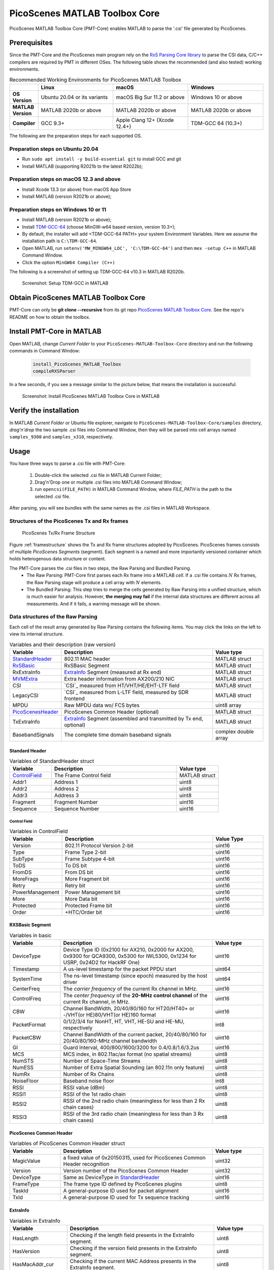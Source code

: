 PicoScenes MATLAB Toolbox Core
===================================

PicoScenes MATLAB Toolbox Core (PMT-Core) enables MATLAB to parse the '.csi' file generated by PicoScenes.

Prerequisites
++++++++++++++++++++

Since the PMT-Core and the PicoScenes main program rely on the `RxS Parsing Core library <https://gitlab.com/wifisensing/rxs_parsing_core>`_ to parse the CSI data, C/C++ compilers are required by PMT in different OSes. The following table shows the recommended (and also tested) working environments.

.. csv-table:: Recommended Working Environments for PicoScenes MATLAB Toolbox 
    :header: , "Linux", "macOS", "Windows"
    :widths: 10, 30, 30 ,30
    :stub-columns: 1

    OS Version, "Ubuntu 20.04 or its variants", "macOS Big Sur 11.2 or above", "Windows 10 or above"
    MATLAB Version, "MATLAB 2020b or above", "MATLAB 2020b or above", "MATLAB 2020b or above"
    Compiler, GCC 9.3+, Apple Clang 12+ (Xcode 12.4+), TDM-GCC 64 (10.3+)

The following are the preparation steps for each supported OS.

Preparation steps on Ubuntu 20.04
~~~~~~~~~~~~~~~~~~~~~~~~~~~~~~~~~~~

- Run ``sudo apt install -y build-essential git`` to install GCC and git
- Install MATLAB (supporting R2021b to the latest R2022b);

Preparation steps on macOS 12.3 and above
~~~~~~~~~~~~~~~~~~~~~~~~~~~~~~~~~~~~~~~~~~~~~~~~~~~

- Install Xcode 13.3 (or above) from macOS App Store 
- Install MATLAB (version R2021b or above);

Preparation steps on Windows 10 or 11
~~~~~~~~~~~~~~~~~~~~~~~~~~~~~~~~~~~~~~~~~

- Install MATLAB (version R2021b or above);
- Install `TDM-GCC-64 <https://jmeubank.github.io/tdm-gcc/>`_ (choose MinGW-w64 based version, version 10.3+);
- By default, the installer will add <TDM-GCC-64 PATH> your system Environment Variables. Here we assume the installation path is ``C:\TDM-GCC-64``.
- Open MATLAB, run ``setenv('MW_MINGW64_LOC', 'C:\TDM-GCC-64')`` and then ``mex -setup C++`` in MATLAB Command Window.
- Click the option ``MinGW64 Compiler (C++)``

The following is a screenshot of setting up TDM-GCC-64 v10.3 in MATLAB R2020b.

    .. figure:: /images/tdm-gcc-matlab.jpg
        :figwidth: 800px
        :target: /images/tdm-gcc-matlab.jpg
        :align: center

        Screenshot: Setup TDM-GCC in MATLAB

Obtain PicoScenes MATLAB Toolbox Core
+++++++++++++++++++++++++++++++++++++++++

PMT-Core can only be **git clone --recursive** from its git repo `PicoScenes MATLAB Toolbox Core <https://gitlab.com/wifisensing/PicoScenes-MATLAB-Toolbox-Core>`_. See the repo's README on how to obtain the toolbox.

Install PMT-Core in MATLAB
++++++++++++++++++++++++++++++++++++++++++++++++++++

Open MATLAB, change `Current Folder` to your ``PicoScenes-MATLAB-Toolbox-Core`` directory and run the following commands in Command Window:

    .. code-block:: matlab

        install_PicoScenes_MATLAB_Toolbox
        compileRXSParser

In a few seconds, if you see a message similar to the picture below, that means the installation is successful.

    .. figure:: /images/install-PicoScenes-MATLAB-Toolbox.png
        :figwidth: 800px
        :target: /images/install-PicoScenes-MATLAB-Toolbox.png
        :align: center

        Screenshot: Install PicoScenes MATLAB Toolbox Core in MATLAB


Verify the installation
++++++++++++++++++++++++++

In MATLAB `Current Folder` or Ubuntu file explorer, navigate to ``PicoScenes-MATLAB-Toolbox-Core/samples`` directory, *drag'n'drop* the two sample .csi files into Command Window, then they will be parsed into cell arrays named ``samples_9300`` and ``samples_x310``, respectively.

Usage
++++++++++++++++++++++++++
You have three ways to parse a .csi file with PMT-Core:

    #. Double-click the selected .csi file in MATLAB Current Folder;
    #. Drag'n'Drop one or multiple .csi files into MATLAB Command Window;
    #. run ``opencsi(FILE_PATH)`` in MATLAB Command Window, where `FILE_PATH` is the path to the selected .csi file.

After parsing, you will see bundles with the same names as the .csi files in MATLAB Workspace.

Structures of the PicoScenes Tx and Rx frames
~~~~~~~~~~~~~~~~~~~~~~~~~~~~~~~~~~~~~~~~~~~~~~

    .. _framestructure:

    .. figure:: /images/PicoScenesFrameStructure.jpg
        :figwidth: 1000px
        :align: center

        PicoScenes Tx/Rx Frame Structure


Figure :ref:`framestructure` shows the Tx and Rx frame structures adopted by PicoScenes. PicoScenes frames consists of multiple `PicoScenes Segments` (segment). Each segment is a named and more importantly versioned container which holds heterogenous data structure or content.

The PMT-Core parses the .csi files in two steps, the Raw Parsing and Bundled Parsing. 
    - The Raw Parsing: PMT-Core first parses each Rx frame into a MATLAB `cell`. If a .csi file contains :math:`N` Rx frames, the Raw Parsing stage will produce a cell array with :math:`N` elements.
    - The Bundled Parsing: This step tries to merge the cells generated by Raw Parsing into a unified structure, which is much easier for analysis. However, **the merging may fail** if the internal data structures are different across all measurements. And if it fails, a warning message will be shown.

.. _cell-structure-matlab:
Data structures of the Raw Parsing
~~~~~~~~~~~~~~~~~~~~~~~~~~~~~~~~~~~~~~~~~~~~~~

Each cell of the result array generated by Raw Parsing contains the following items. You may click the links on the left to view its internal structure.

.. csv-table:: Variables and their description (raw version)
    :header: "Variable", "Description", "Value type"
    :widths: 20, 60, 20

    `StandardHeader`_, "802.11 MAC header", "MATLAB struct"
    `RxSBasic`_, "RxSBasic Segment", "MATLAB struct"
    "RxExtraInfo", "`ExtraInfo`_ Segment (measured at Rx end)", "MATLAB struct"
    `MVMExtra`_, "Extra header information from AX200/210 NIC", "MATLAB struct"
    "CSI", "`CSI`_ measured from HT/VHT/HE/EHT-LTF field", "MATLAB struct"
    "LegacyCSI", "`CSI`_ measured from L-LTF field, measured by SDR frontend", "MATLAB struct"
    "MPDU", "Raw MPDU data wo/ FCS bytes", "uint8 array"
    `PicoScenesHeader`_, "PicoScenes Common Header (optional)", "MATLAB struct"
    "TxExtraInfo", "`ExtraInfo`_ Segment (assembled and transmitted by Tx end, optional)", "MATLAB struct"
    "BasebandSignals", "The complete time domain baseband signals", "complex double array"

.. _StandardHeader:

Standard Header
:::::::::::::::

.. csv-table:: Variables of StandardHeader struct
    :header: "Variable", "Description", "Value type"
    :widths: 20, 60, 20

    `ControlField`_, "The Frame Control field", "MATLAB struct"
    "Addr1", "Address 1", "uint8"
    "Addr2", "Address 2", "uint8"
    "Addr3", "Address 3", "uint8"
    "Fragment", "Fragment Number", "uint16"
    "Sequence", "Sequence Number", "uint16"

.. _ControlField:

Control Field
'''''''''''''

.. csv-table:: Variables in ControlField
    :header: "Variable", "Description", "Value Type"
    :widths: 20, 60, 20

    "Version", "802.11 Protocol Version 2-bit", "uint16"
    "Type", "Frame Type 2-bit", "uint16"
    "SubType", "Frame Subtype 4-bit", "uint16"
    "ToDS", "To DS bit", "uint16"
    "FromDS", "From DS bit", "uint16"
    "MoreFrags", "More Fragment bit", "uint16"
    "Retry", "Retry bit", "uint16"
    "PowerManagement", "Power Management bit", "uint16"
    "More", "More Data bit", "uint16"
    "Protected", "Protected Frame bit", "uint16"
    "Order", "+HTC/Order bit", "uint16"

.. _RxSBasic:

RXSBasic Segment
::::::::::::::::::::

.. csv-table:: Variables in basic
    :header: "Variable", "Description", "Value type"
    :widths: 20, 60, 20

    "DeviceType", "Device Type ID (0x2100 for AX210, 0x2000 for AX200, 0x9300 for QCA9300, 0x5300 for IWL5300, 0x1234 for USRP, 0x24D2 for HackRF One)", "uint16"
    "Timestamp", "A us-level timestamp for the packet PPDU start", "uint64"
    "SystemTime", "The ns-level timestamp (since epoch) measured by the host driver", "uint64"
    "CenterFreq", "The *carrier frequency* of the current Rx channel in MHz.", "uint16"
    "ControlFreq", "The *center frequency* of the **20-MHz control channel** of the current Rx channel, in MHz.", "uint16"
    "CBW", "Channel BandWidth, 20/40/80/160 for HT20/HT40+ or -/VHT(or HE)80/VHT(or HE)160 format", "uint16"
    "PacketFormat", "0/1/2/3/4 for NonHT, HT, VHT, HE-SU and HE-MU, respectively", "int8"
    "PacketCBW", "Channel BandWidth of the current packet, 20/40/80/160 for 20/40/80/160-MHz channel bandwidth", "uint16"
    "GI", "Guard Interval, 400/800/1600/3200 for 0.4/0.8/1.6/3.2us", "uint16"
    "MCS", "MCS index, in 802.11ac/ax format (no spatial streams)", "uint8"
    "NumSTS", "Number of Space-Time Streams", "uint8"
    "NumESS", "Number of Extra Spatial Sounding (an 802.11n only feature)", "uint8"
    "NumRx", "Number of Rx Chains", "uint8"
    "NoiseFloor", "Baseband noise floor", "int8"
    "RSSI", "RSSI value (dBm)", "uint8"
    "RSSI1", "RSSI of the 1st radio chain", "uint8"
    "RSSI2", "RSSI of the 2nd radio chain (meaningless for less than 2 Rx chain cases)", "uint8"
    "RSSI3", "RSSI of the 3rd radio chain (meaningless for less than 3 Rx chain cases)", "uint8"

        
.. _PicoScenesHeader:

PicoScenes Common Header
::::::::::::::::::::::::::

.. csv-table:: Variables of PicoScenes Common Header struct
    :header: "Variable", "Description", "Value type"
    :widths: 20, 60, 20

    "MagicValue", "a fixed value of 0x20150315, used for PicoScenes Common Header recognition", "uint32"
    "Version", "Version number of the PicoScenes Common Header", "uint32"
    "DeviceType", "Same as DeviceType in `StandardHeader`_", "uint16"
    "FrameType", "The frame type ID defined by PicoScenes plugins", "uint8"
    "TaskId", "A general-purpose ID used for packet alignment", "uint16"
    "TxId", "A general-purpose ID used for Tx sequence tracking", "uint16"

ExtraInfo
::::::::::::

.. csv-table:: Variables in ExtraInfo
    :header: "Variable", "Description", "Value type"
    :widths: 20, 60, 20

    "HasLength", "Checking if the length field presents in the ExtraInfo segment.", "uint8"
    "HasVersion", "Checking if the version field presents in the ExtraInfo segment.", "uint8"
    "HasMacAddr_cur", "Checking if the current MAC Address presents in the ExtraInfo segment.", "uint8"
    "HasMacAddr_rom", "Checking if the hardware MAC Address presents in the ExtraInfo segment.", "uint8"
    "HasChansel", "Checking if the QCA9300 CHANSEL field presents in the ExtraInfo segment.", "uint8"
    "HasBMode", "Checking if the QCA9300 BMode field presents in the ExtraInfo segment.", "uint8"
    "HasEVM", "Checking if the EVM field presents in the ExtraInfo segment.", "uint8"
    "HasTxChainMask", "Checking if the Tx chain mask presents in the ExtraInfo segment.", "uint8"
    "HasRxChainMask", "Checking if the Rx chain mask presents in the ExtraInfo segment.", "uint8"
    "HasTxpower", "Checking if the Tx transmit power presents in the ExtraInfo segment.", "uint8"
    "HasTxTSF", "Checking if the QCA9300 scheduled Tx time field presents in the ExtraInfo segment.", "uint8"
    "HasLastHwTxTSF", "Checking if the QCA9300 last Tx time field presents in the ExtraInfo segment.", "uint8"
    "HasChannelFlags", "Checking if the QCA9300/IWL5300 channel flag presents in the ExtraInfo segment.", "uint8"
    "HasTxNess", "Checking if the Tx Number of Extra Spatial Sounding (NESS) field presents in the ExtraInfo segment.", "uint8"
    "HasTuningPolicy", "Checking if the QCA9300 carrier frequency tuning policy field presents in the ExtraInfo segment.", "uint8"
    "HasPLLRate", "Checking if the QCA9300 PLL rate field presents in the ExtraInfo segment.", "uint8"
    "HasPLLClkSel", "Checking if the QCA9300 PLL clock selector field presents in the ExtraInfo segment.", "uint8"
    "HasPLLRefDiv", "Checking if the QCA9300 PLL Reference clock divider field presents in the ExtraInfo segment.", "uint8"
    "HasAGC", "Checking if the IWL5300 AGC field presents in the ExtraInfo segment.", "uint8"
    "HasAntennaSelection", "Checking if the IWL5300 antenna permutation field presents in the ExtraInfo segment.", "uint8"
    "HasSamplingRate", "Checking if the baseband sampling rate presents in the ExtraInfo segment.", "uint8"
    "HasCFO", "Checking if the carrier frequency offset field presents in the ExtraInfo segment.", "uint8"
    "Length", "Length of the current ExtraInfo", "uint16"
    "Version", "The version of the current ExtraInfo data structure", "uint64"
    "MACAddressCurrent", "The last 3 bytes of the current MAC Address", "1x3 uint8"
    "MACAddressROM", "The last 3 bytes of the ROM MAC Address", "1x3 uint8"
    "CHANSEL", "QCA9300 CHANSEL value", "uint32"
    "BMode", "QCA9300 BMode value", "uint8"
    "EVM", "QCA9300 error vector magnitude (EVM) values", "int8 array"
    "TxChainMask", "Tx chain mask", "uint8"
    "RxChainMask", "Rx chain mask", "uint8"
    "TxPower", "Transmission power", "uint8"
    "CF", "Carrier frequency", "uint64"
    "TXTSF", "QCA9300 scheduled Tx time", "uint32" 
    "LastTXTSF", "QCA9300 last Tx time", "uint32"
    "ChannelFlags", "Flag of current NIC status", "uint16"
    "TxNess", "The number of Tx extra spatial sounding", "uint8"
    "TurningPolicy", "QCA9300 carrier frequency tuning policy field", "uint8"
    "PLLRate", "QCA9300 PLL rate ", "uint16"
    "PLLClockSelect", "QCA9300 PLL clock selector field", "uint8"
    "PLLRefDiv", "QCA9300 PLL Reference clock divider", "uint8"
    "AGC", "IWL5300 AGC value", "uint8"
    "ANTSEL", "IWL5300 antenna permutation value", "1x3 uint8"
    "SF", "Baseband sampling rate", "double"
    "CFO", "The estimated carrier frequency offset (CFO)", "double"


.. _MVMExtra:

MVMExtra Segment
::::::::::::

.. csv-table:: Variables in MVMExtra
    :header: "Variable", "Description", "Value type"
    :widths: 20, 60, 20

    "FTMClock", "320 MHz clock tick of (3.125ns resolution) AX200/210 NIC (blocked for PSLP-FL user)", "double"
    "RateNFlags", "Intel MVM flag for MCS and STS", "double"

.. _CSI_segment:

CSI Segment
::::::::::::

.. csv-table:: Variables in ExtraInfo
    :header: "Variable", "Description", "Value type"
    :widths: 20, 60, 20

    "DeviceType", "Same as DeviceType in `StandardHeader`_", "double"
    "FirmwareVersion", "The firmware version used for CSI data extraction", "double"
    "PacketFormat", "0/1/2/3/4 for NonHT, HT, VHT, HE-SU and HE-MU, respectively", "double"
    "CBW", "Same as CBW in `StandardHeader`_", "double"
    "CarrierFreq", "Carrier frequency in Hz", "double"
    "SamplingRate", "Baseband sampling rate or bandwidth in Hz", "double"
    "SubcarrierBandwidth", "The subcarrier bandwidth in Hz", "double"
    "NumTones", "The number of OFDM subcarriers", "uint16"
    "NumTx", "Number of transmit Space-Time Streams", "uint8"
    "NumRx", "Number of Rx Chains", "uint8"
    "NumESS", "Number of Extra Spatial Sounding (an 802.11n only feature)", "uint8"
    "AntSEL", "IWL5300 antenna permutation value", "uint8"
    "CSI", "CSI data with size of :math:`N_{tone}\times N_{sts}\times N_{rx}`", "complex double array"
    "Mag", "CSI magnitude data with size of :math:`N_{tone}\times N_{sts}\times N_{rx}`", "double array"
    "Phase", "CSI phase data with size of :math:`N_{tone}\times N_{sts}\times N_{rx}`", "double array"
    "SubcarrierIndex", "the indices of OFDM subcarriers", "int16 array"

The MATLAB parser performs addtional pre-processing to the raw CSI data:

    1. interpolate the 0-th and other *missing* pilot subcarriers for the CSI;
    2. calculate the norm of CSI and save to "Mag";
    3. unwrap the phase into "Phase";
    4. perform CSD removal to "Phase", which removes the additional phase slope introduced by CSD (cyclic shift delay).
    